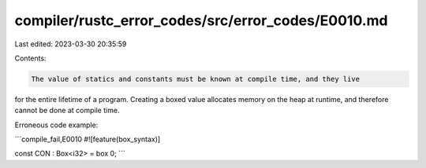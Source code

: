 compiler/rustc_error_codes/src/error_codes/E0010.md
===================================================

Last edited: 2023-03-30 20:35:59

Contents:

.. code-block:: md

    The value of statics and constants must be known at compile time, and they live
for the entire lifetime of a program. Creating a boxed value allocates memory on
the heap at runtime, and therefore cannot be done at compile time.

Erroneous code example:

```compile_fail,E0010
#![feature(box_syntax)]

const CON : Box<i32> = box 0;
```


